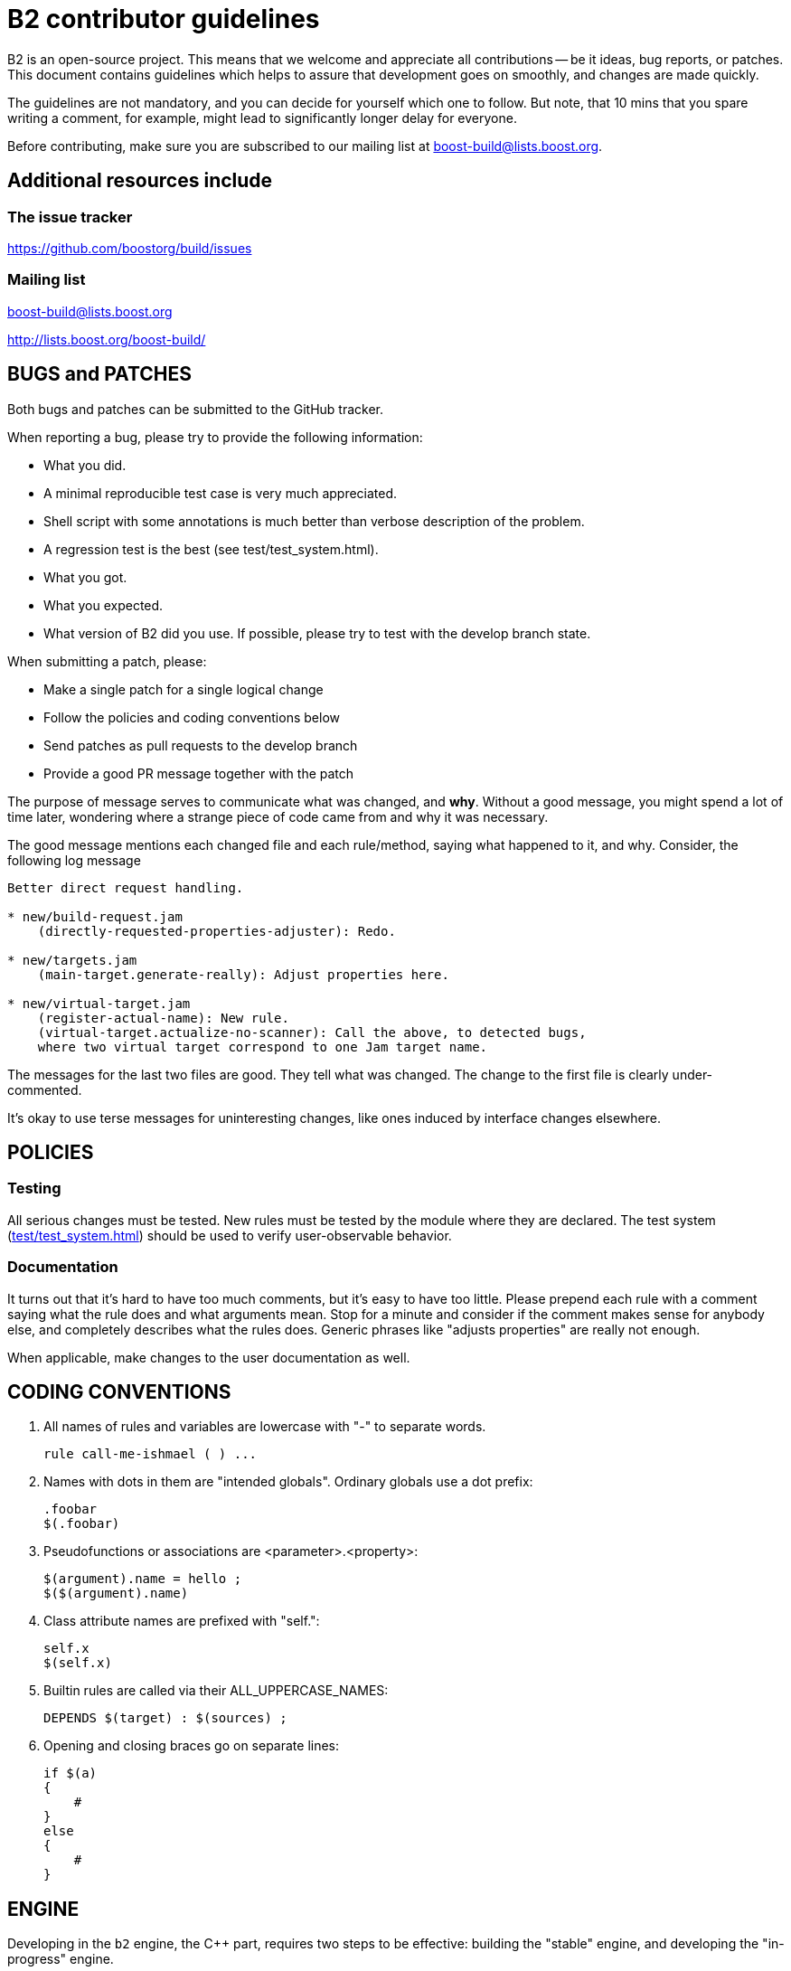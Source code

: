 // Copyright 2019-2020 Rene Rivera
// Copyright 2003, 2006 Vladimir Prus
// Distributed under the Boost Software License, Version 1.0.
// (See accompanying file LICENSE.txt or http://www.boost.org/LICENSE_1_0.txt)

= B2 contributor guidelines

B2 is an open-source project. This means that we welcome and appreciate
all contributions -- be it ideas, bug reports, or patches. This document
contains guidelines which helps to assure that development goes on smoothly, and
changes are made quickly.

The guidelines are not mandatory, and you can decide for yourself which one to
follow. But note, that 10 mins that you spare writing a comment, for example,
might lead to significantly longer delay for everyone.

Before contributing, make sure you are subscribed to our mailing list
at boost-build@lists.boost.org.

== Additional resources include

=== The issue tracker

https://github.com/boostorg/build/issues

=== Mailing list

boost-build@lists.boost.org

http://lists.boost.org/boost-build/

== BUGS and PATCHES

Both bugs and patches can be submitted to the GitHub tracker.

When reporting a bug, please try to provide the following information:

* What you did.
    * A minimal reproducible test case is very much appreciated.
    * Shell script with some annotations is much better than verbose
      description of the problem.
    * A regression test is the best (see test/test_system.html).

* What you got.

* What you expected.

* What version of B2 did you use. If possible, please try to test with the
  develop branch state.

When submitting a patch, please:

* Make a single patch for a single logical change
* Follow the policies and coding conventions below
* Send patches as pull requests to the develop branch
* Provide a good PR message together with the patch

The purpose of message serves to communicate what was changed, and *why*.
Without a good message, you might spend a lot of time later, wondering where
a strange piece of code came from and why it was necessary.

The good message mentions each changed file and each rule/method, saying
what happened to it, and why. Consider, the following log message

----
Better direct request handling.

* new/build-request.jam
    (directly-requested-properties-adjuster): Redo.

* new/targets.jam
    (main-target.generate-really): Adjust properties here.

* new/virtual-target.jam
    (register-actual-name): New rule.
    (virtual-target.actualize-no-scanner): Call the above, to detected bugs,
    where two virtual target correspond to one Jam target name.
----

The messages for the last two files are good. They tell what was changed.
The change to the first file is clearly under-commented.

It's okay to use terse messages for uninteresting changes, like ones induced
by interface changes elsewhere.

== POLICIES

=== Testing

All serious changes must be tested. New rules must be tested by the module where
they are declared. The test system (link:test/test_system.html[test/test_system.html])
should be used to verify user-observable behavior.

=== Documentation

It turns out that it's hard to have too much comments, but it's easy to have too
little. Please prepend each rule with a comment saying what the rule does and
what arguments mean. Stop for a minute and consider if the comment makes sense
for anybody else, and completely describes what the rules does. Generic phrases
like "adjusts properties" are really not enough.

When applicable, make changes to the user documentation as well.

== CODING CONVENTIONS

1. All names of rules and variables are lowercase with "-" to separate
   words.
+
----
rule call-me-ishmael ( ) ...
----

2. Names with dots in them are "intended globals". Ordinary globals use a
   dot prefix:
+
----
.foobar
$(.foobar)
----

3. Pseudofunctions or associations are <parameter>.<property>:
+
----
$(argument).name = hello ;
$($(argument).name)
----

4. Class attribute names are prefixed with "self.":
+
----
self.x
$(self.x)
----

5. Builtin rules are called via their ALL_UPPERCASE_NAMES:
+
----
DEPENDS $(target) : $(sources) ;
----

6. Opening and closing braces go on separate lines:
+
----
if $(a)
{
    #
}
else
{
    #
}
----

== ENGINE

Developing in the `b2` engine, the C++ part, requires two steps to be
effective: building the "stable" engine, and developing the
"in-progress" engine.

What is the "stable" engine is up to you. It only refers to a build of the
engine you know is at a good working state. When you are at a point the
source is stable you can run `bootstrap.sh/bat` from the root. That will
create the `b2` executable at the root. You can then use this version to run
regular B2 builds as needed both within the B2 tree and in other projects.

The "in-progress" engine is whatever build you happen to be testing at the
moment. There are two ways to build this be engine. You can either
(a) run `b2 b2` at the root, or (b) run `build.sh/bat` in `src/engine`.

Using (a) will place, by default, a fully debuggable `b2` in the `.build`
directories. You can run that one from a debugger with full symbols and
stepping features. This should be the first choice in developing in the
engine.

After using (a) to implement functionality you can use (b) to fully test
that functionality. The engine built from (b) is fully optimized and
is the one used, by default, by the test system when running in the `test`
directory. Before submitting patches it's required to build this way and
run the tests in at least one toolset version (but preferably at least two).